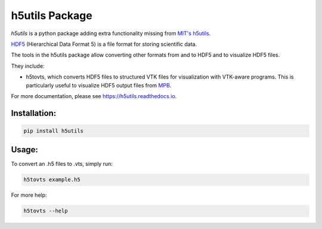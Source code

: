 h5utils Package
===============

*h5utils* is a python package adding extra functionality missing from `MIT's h5utils <https://h5utils.readthedocs.io/>`_.

HDF5_ (Hierarchical Data Format 5) is a file format for storing scientific data.

The tools in the h5utils package allow converting other formats from and to HDF5 and to visualize HDF5 files.

They include:

* h5tovts, which converts HDF5 files to structured VTK files for
  visualization with VTK-aware programs. This is particularly useful to visualize HDF5 output files from MPB_.

.. _MPB: https://mpb.readthedocs.io/
.. _HDF5: https://www.hdfgroup.org/solutions/hdf5/

For more documentation, please see https://h5utils.readthedocs.io.

Installation:
-------------
.. code:: bash

	pip install h5utils

Usage:
------
To convert an .h5 files to .vts, simply run:

.. code:: bash

    h5tovts example.h5

For more help:

.. code:: bash

    h5tovts --help
    
   
